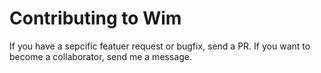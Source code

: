 * Contributing to Wim
If you have a sepcific featuer request or bugfix, send a PR.  If you want to become a collaborator, send me a message.
